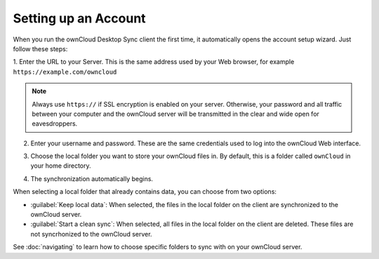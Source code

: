 Setting up an Account
=====================

When you run the ownCloud Desktop Sync client the first time, it automatically 
opens the account setup wizard. Just follow these steps:

1. Enter the URL to your Server. This is the same address used by your Web 
browser, for example ``https://example.com/owncloud``

.. image:: images/wizard_url.png
   :scale: 50 %

.. note:: Always use ``https://`` if SSL encryption is enabled on your server. 
   Otherwise, your password and all traffic between your computer and the 
   ownCloud server will be transmitted in the clear and wide open for 
   eavesdroppers.

2. Enter your username and password.  These are the same credentials used to 
   log into the ownCloud Web interface.

.. image:: images/wizard_user.png
   :scale: 50 %

3. Choose the local folder you want to store your ownCloud files in. By 
   default, this is a folder called ``ownCloud`` in your home directory.

.. image:: images/wizard_targetfolder.png
   :scale: 50 %

4. The synchronization automatically begins.

.. image:: images/wizard_overview.png
   :scale: 50 %

When selecting a local folder that already contains data, you can choose from two options:

* :guilabel:`Keep local data`: When selected, the files in the local folder on
  the client are synchronized to the ownCloud server.

* :guilabel:`Start a clean sync`: When selected, all files in the local folder on the
  client are deleted.  These files are not syncrhonized to the ownCloud server.

See :doc:`navigating` to learn how to choose specific folders to sync with on 
your ownCloud server.
